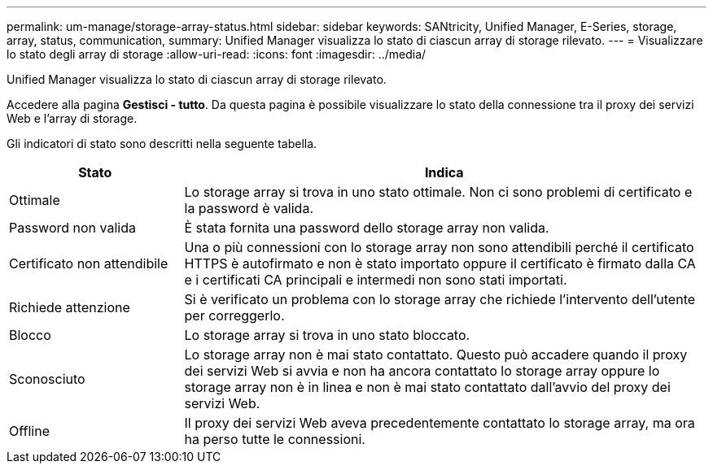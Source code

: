 ---
permalink: um-manage/storage-array-status.html 
sidebar: sidebar 
keywords: SANtricity, Unified Manager, E-Series, storage, array, status, communication, 
summary: Unified Manager visualizza lo stato di ciascun array di storage rilevato. 
---
= Visualizzare lo stato degli array di storage
:allow-uri-read: 
:icons: font
:imagesdir: ../media/


[role="lead"]
Unified Manager visualizza lo stato di ciascun array di storage rilevato.

Accedere alla pagina *Gestisci - tutto*. Da questa pagina è possibile visualizzare lo stato della connessione tra il proxy dei servizi Web e l'array di storage.

Gli indicatori di stato sono descritti nella seguente tabella.

[cols="25h,~"]
|===
| Stato | Indica 


 a| 
Ottimale
 a| 
Lo storage array si trova in uno stato ottimale. Non ci sono problemi di certificato e la password è valida.



 a| 
Password non valida
 a| 
È stata fornita una password dello storage array non valida.



 a| 
Certificato non attendibile
 a| 
Una o più connessioni con lo storage array non sono attendibili perché il certificato HTTPS è autofirmato e non è stato importato oppure il certificato è firmato dalla CA e i certificati CA principali e intermedi non sono stati importati.



 a| 
Richiede attenzione
 a| 
Si è verificato un problema con lo storage array che richiede l'intervento dell'utente per correggerlo.



 a| 
Blocco
 a| 
Lo storage array si trova in uno stato bloccato.



 a| 
Sconosciuto
 a| 
Lo storage array non è mai stato contattato. Questo può accadere quando il proxy dei servizi Web si avvia e non ha ancora contattato lo storage array oppure lo storage array non è in linea e non è mai stato contattato dall'avvio del proxy dei servizi Web.



 a| 
Offline
 a| 
Il proxy dei servizi Web aveva precedentemente contattato lo storage array, ma ora ha perso tutte le connessioni.

|===